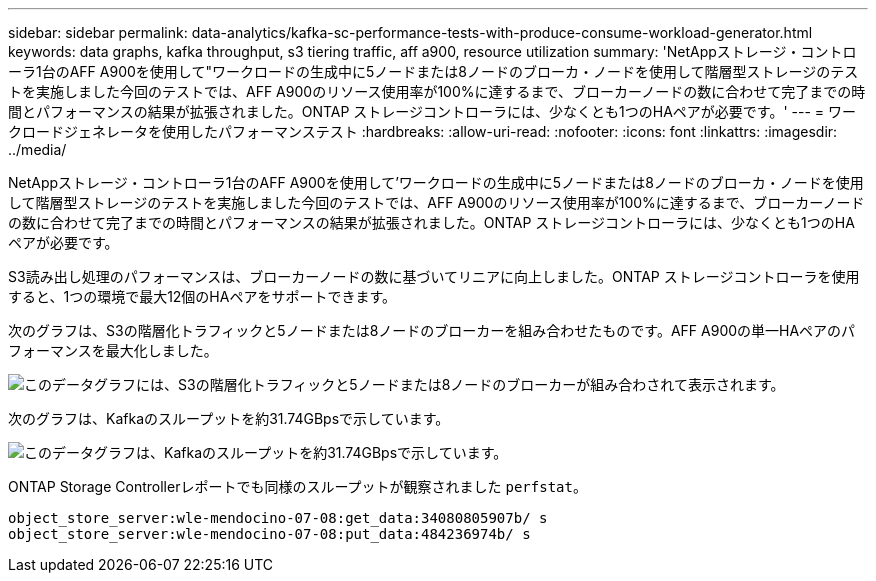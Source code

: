 ---
sidebar: sidebar 
permalink: data-analytics/kafka-sc-performance-tests-with-produce-consume-workload-generator.html 
keywords: data graphs, kafka throughput, s3 tiering traffic, aff a900, resource utilization 
summary: 'NetAppストレージ・コントローラ1台のAFF A900を使用して"ワークロードの生成中に5ノードまたは8ノードのブローカ・ノードを使用して階層型ストレージのテストを実施しました今回のテストでは、AFF A900のリソース使用率が100%に達するまで、ブローカーノードの数に合わせて完了までの時間とパフォーマンスの結果が拡張されました。ONTAP ストレージコントローラには、少なくとも1つのHAペアが必要です。' 
---
= ワークロードジェネレータを使用したパフォーマンステスト
:hardbreaks:
:allow-uri-read: 
:nofooter: 
:icons: font
:linkattrs: 
:imagesdir: ../media/


[role="lead"]
NetAppストレージ・コントローラ1台のAFF A900を使用して'ワークロードの生成中に5ノードまたは8ノードのブローカ・ノードを使用して階層型ストレージのテストを実施しました今回のテストでは、AFF A900のリソース使用率が100%に達するまで、ブローカーノードの数に合わせて完了までの時間とパフォーマンスの結果が拡張されました。ONTAP ストレージコントローラには、少なくとも1つのHAペアが必要です。

S3読み出し処理のパフォーマンスは、ブローカーノードの数に基づいてリニアに向上しました。ONTAP ストレージコントローラを使用すると、1つの環境で最大12個のHAペアをサポートできます。

次のグラフは、S3の階層化トラフィックと5ノードまたは8ノードのブローカーを組み合わせたものです。AFF A900の単一HAペアのパフォーマンスを最大化しました。

image:kafka-sc-image9.png["このデータグラフには、S3の階層化トラフィックと5ノードまたは8ノードのブローカーが組み合わされて表示されます。"]

次のグラフは、Kafkaのスループットを約31.74GBpsで示しています。

image:kafka-sc-image10.png["このデータグラフは、Kafkaのスループットを約31.74GBpsで示しています。"]

ONTAP Storage Controllerレポートでも同様のスループットが観察されました `perfstat`。

....
object_store_server:wle-mendocino-07-08:get_data:34080805907b/ s
object_store_server:wle-mendocino-07-08:put_data:484236974b/ s
....